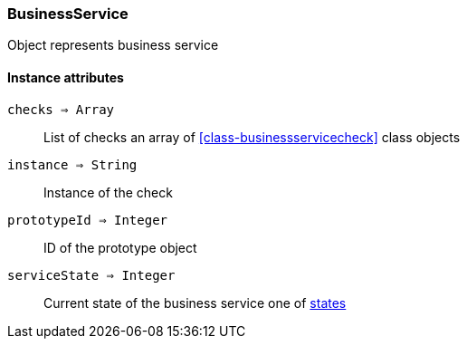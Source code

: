 [.nxsl-class]
[[class-businessservice]]
=== BusinessService

Object represents business service

==== Instance attributes

`checks => Array`::
List of checks an array of <<class-businessservicecheck>> class objects

`instance => String`::
Instance of the check

`prototypeId => Integer`::
ID of the prototype object

`serviceState => Integer`::
Current state of the business service one of <<const-business-service-state,states>>

